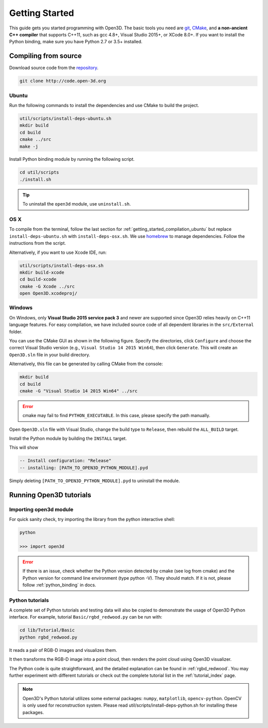 .. _getting_started:

Getting Started
#######################

This guide gets you started programming with Open3D. The basic tools you need are `git <https://git-scm.com/>`_, `CMake <https://cmake.org/>`_, and **a non-ancient C++ compiler** that supports C++11, such as gcc 4.8+, Visual Studio 2015+, or XCode 8.0+. If you want to install the Python binding, make sure you have Python 2.7 or 3.5+ installed.

.. _getting_started_compilation:

Compiling from source
========================

Download source code from the `repository <http://code.open-3d.org>`_.

.. code-block:: bash

    git clone http://code.open-3d.org

.. _getting_started_compilation_ubuntu:

Ubuntu
-----------

Run the following commands to install the dependencies and use CMake to build the project.

.. code-block:: bash

    util/scripts/install-deps-ubuntu.sh
    mkdir build
    cd build
    cmake ../src
    make -j

Install Python binding module by running the following script.

.. code-block:: sh

    cd util/scripts
    ./install.sh

.. tip:: To uninstall the ``open3d`` module, use ``uninstall.sh``.

.. _getting_started_compilation_osx:

OS X
-----------

To compile from the terminal, follow the last section for :ref:`getting_started_compilation_ubuntu` but replace ``install-deps-ubuntu.sh`` with ``install-deps-osx.sh``. We use `homebrew <https://brew.sh/>`_ to manage dependencies. Follow the instructions from the script.

Alternatively, if you want to use Xcode IDE, run:

.. code-block:: bash

    util/scripts/install-deps-osx.sh
    mkdir build-xcode
    cd build-xcode
    cmake -G Xcode ../src
    open Open3D.xcodeproj/

.. _getting_started_compilation_windows:

Windows
-----------

On Windows, only **Visual Studio 2015 service pack 3** and newer are supported since Open3D relies heavily on C++11 language features. For easy compilation, we have included source code of all dependent libraries in the ``src/External`` folder.

You can use the CMake GUI as shown in the following figure. Specify the directories, click ``Configure`` and choose the correct Visual Studio version (e.g., ``Visual Studio 14 2015 Win64``), then click ``Generate``. This will create an ``Open3D.sln`` file in your build directory.

.. image:: _static/cmake_windows.png
    :width: 500px
    :height: 375px

Alternatively, this file can be generated by calling CMake from the console:

.. code-block:: bash

    mkdir build
    cd build
    cmake -G "Visual Studio 14 2015 Win64" ../src

.. error:: cmake may fail to find ``PYTHON_EXECUTABLE``. In this case, please specify the path manually.

Open ``Open3D.sln`` file with Visual Studio, change the build type to ``Release``, then rebuild the ``ALL_BUILD`` target.

Install the Python module by building the ``INSTALL`` target.

.. image:: _static/python-install-windows.png
    :width: 400px

This will show

.. code-block:: bash

    -- Install configuration: "Release"
    -- installing: [PATH_TO_OPEN3D_PYTHON_MODULE].pyd

Simply deleting ``[PATH_TO_OPEN3D_PYTHON_MODULE].pyd`` to uninstall the module.


Running Open3D tutorials
========================================

Importing open3d module
----------------------

For quick sanity check, try importing the library from the python interactive shell:

.. code-block:: sh

    python

    >>> import open3d

.. error:: If there is an issue, check whether the Python version detected by cmake (see log from cmake) and the Python version for command line environment (type python -V). They should match. If it is not, please follow :ref:`python_binding` in docs.

Python tutorials
------------------

A complete set of Python tutorials and testing data will also be copied to demonstrate the usage of Open3D Python interface.
For example, tutorial ``Basic/rgbd_redwood.py`` can be run with:

.. code-block:: bash

    cd lib/Tutorial/Basic
    python rgbd_redwood.py

It reads a pair of RGB-D images and visualizes them.

.. image:: _static/Basic/rgbd_images/redwood_rgbd.png
    :width: 400px

It then transforms the RGB-D image into a point cloud, then renders the point cloud using Open3D visualizer.

.. image:: _static/Basic/rgbd_images/redwood_pcd.png
    :width: 400px

The Python code is quite straightforward, and the detailed explanation can be found in :ref:`rgbd_redwood`.
You may further experiment with different tutorials or check out the complete tutorial list in the :ref:`tutorial_index` page.

.. note:: Open3D's Python tutorial utilizes some external packages: ``numpy``, ``matplotlib``, ``opencv-python``. OpenCV is only used for reconstruction system. Please read util/scripts/install-deps-python.sh for installing these packages.
